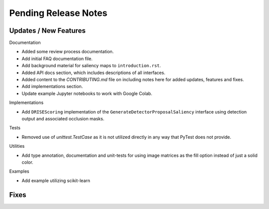 Pending Release Notes
=====================


Updates / New Features
----------------------

Documentation

* Added some review process documentation.

* Add initial FAQ documentation file.

* Add background material for saliency maps to ``introduction.rst``.

* Added API docs section, which includes descriptions of all interfaces.

* Added content to the `CONTRIBUTING.md` file on including notes here for added
  updates, features and fixes.

* Add implementations section.

* Update example Jupyter notebooks to work with Google Colab.

Implementations

* Add ``DRISEScoring`` implementation of the ``GenerateDetectorProposalSaliency``
  interface using detection output and associated occlusion masks.

Tests

* Removed use of `unittest.TestCase` as it is not utilized directly in any way
  that PyTest does not provide.

Utilities

* Add type annotation, documentation and unit-tests for using image matrices as
  the fill option instead of just a solid color.

Examples

* Add example utilizing scikit-learn

Fixes
-----
